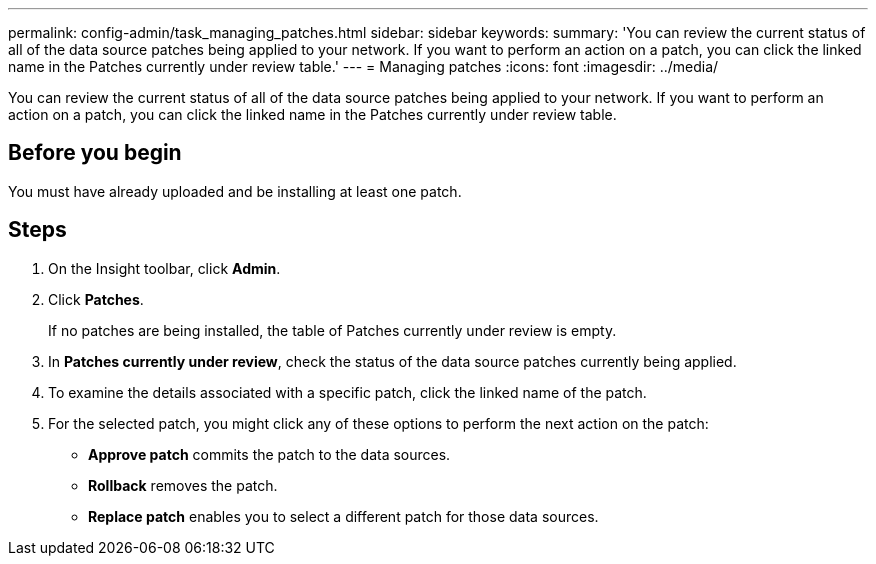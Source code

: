 ---
permalink: config-admin/task_managing_patches.html
sidebar: sidebar
keywords: 
summary: 'You can review the current status of all of the data source patches being applied to your network. If you want to perform an action on a patch, you can click the linked name in the Patches currently under review table.'
---
= Managing patches
:icons: font
:imagesdir: ../media/

[.lead]
You can review the current status of all of the data source patches being applied to your network. If you want to perform an action on a patch, you can click the linked name in the Patches currently under review table.

== Before you begin

You must have already uploaded and be installing at least one patch.

== Steps

. On the Insight toolbar, click *Admin*.
. Click *Patches*.
+
If no patches are being installed, the table of Patches currently under review is empty.

. In *Patches currently under review*, check the status of the data source patches currently being applied.
. To examine the details associated with a specific patch, click the linked name of the patch.
. For the selected patch, you might click any of these options to perform the next action on the patch:
 ** *Approve patch* commits the patch to the data sources.
 ** *Rollback* removes the patch.
 ** *Replace patch* enables you to select a different patch for those data sources.
